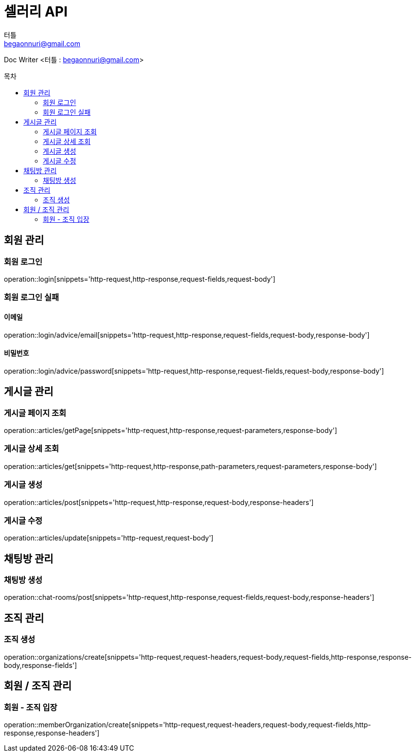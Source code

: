 ifndef::snippets[]
:snippets: ../../../build/generated-snippets
endif::[]
:toc: preamble
:toc-title: 목차
:toclevels: 2
:doctitle: 셀러리 API
:author: 터틀
:email: begaonnuri@gmail.com

Doc Writer <{author} : {email}>

[[resources-member]]
== 회원 관리

=== 회원 로그인

operation::login[snippets='http-request,http-response,request-fields,request-body']

=== 회원 로그인 실패

==== 이메일

operation::login/advice/email[snippets='http-request,http-response,request-fields,request-body,response-body']

==== 비밀번호

operation::login/advice/password[snippets='http-request,http-response,request-fields,request-body,response-body']

[[resources-articles]]
== 게시글 관리

=== 게시글 페이지 조회

operation::articles/getPage[snippets='http-request,http-response,request-parameters,response-body']

=== 게시글 상세 조회

operation::articles/get[snippets='http-request,http-response,path-parameters,request-parameters,response-body']

=== 게시글 생성

operation::articles/post[snippets='http-request,http-response,request-body,response-headers']

=== 게시글 수정

operation::articles/update[snippets='http-request,request-body']

== 채팅방 관리

=== 채팅방 생성

operation::chat-rooms/post[snippets='http-request,http-response,request-fields,request-body,response-headers']

== 조직 관리

=== 조직 생성

operation::organizations/create[snippets='http-request,request-headers,request-body,request-fields,http-response,response-body,response-fields']

== 회원 / 조직 관리

=== 회원 - 조직 입장

operation::memberOrganization/create[snippets='http-request,request-headers,request-body,request-fields,http-response,response-headers']
